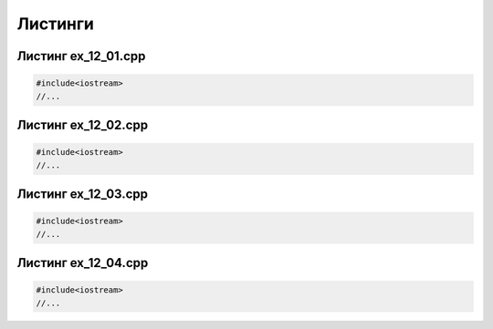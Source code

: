 Листинги
~~~~~~~~~~

.. _ex1201:

Листинг ex_12_01.cpp
=====================

.. code-block:: cpp

        #include<iostream>
        //...
        
.. _ex1202:

Листинг ex_12_02.cpp
=====================

.. code-block:: cpp

        #include<iostream>
        //...
        
.. _ex1203:

Листинг ex_12_03.cpp
=====================

.. code-block:: cpp

        #include<iostream>
        //...


.. _ex1204:

Листинг ex_12_04.cpp
=====================

.. code-block:: cpp

        #include<iostream>
        //...
